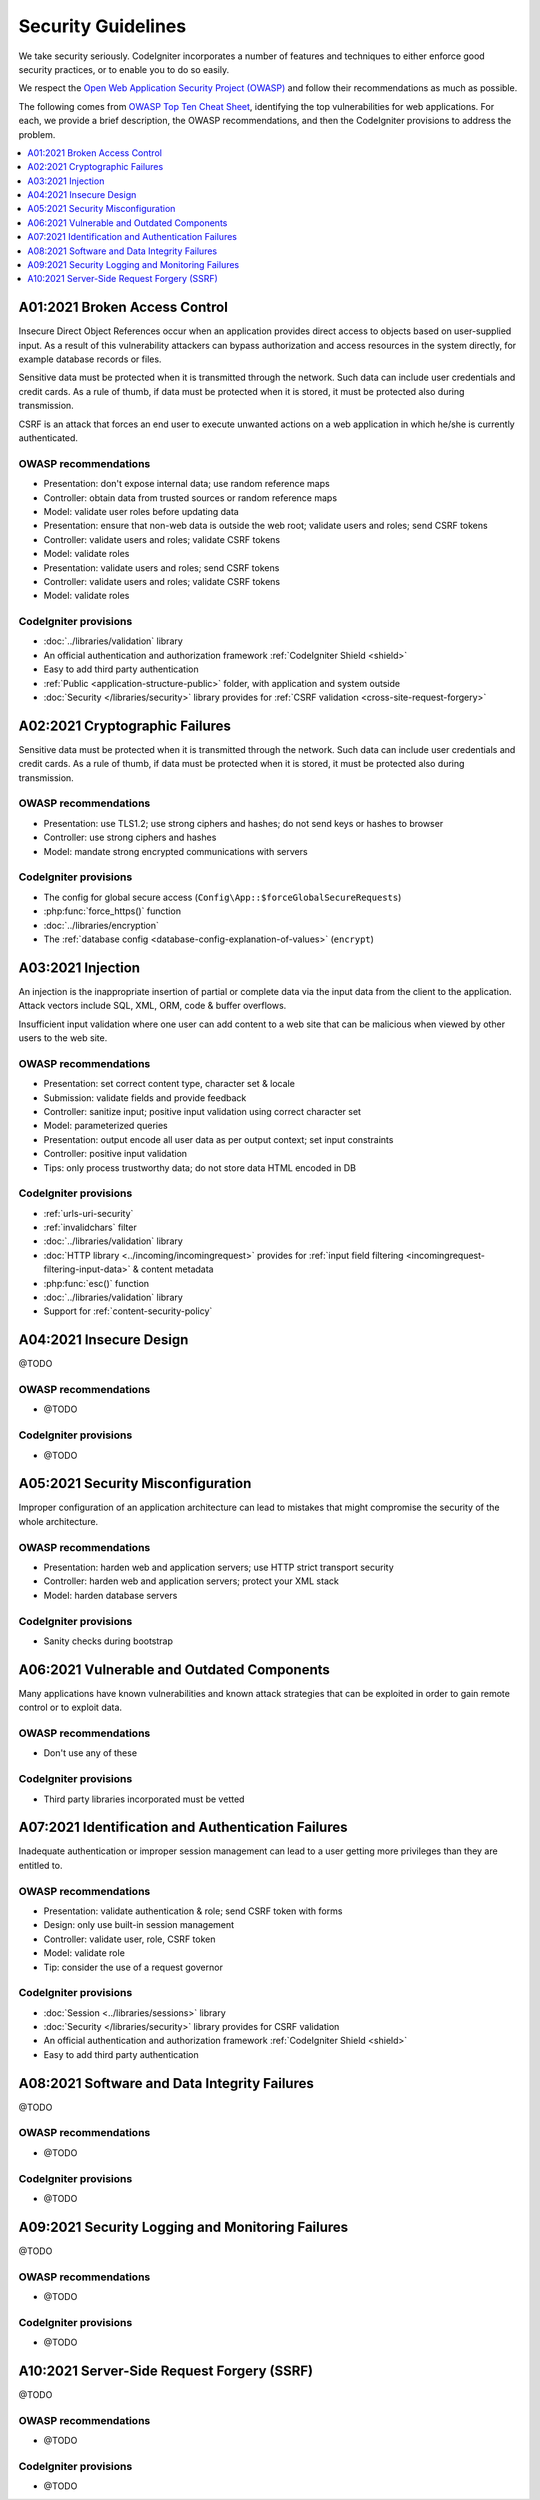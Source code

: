 ###################
Security Guidelines
###################

We take security seriously.
CodeIgniter incorporates a number of features and techniques to either enforce
good security practices, or to enable you to do so easily.

We respect the `Open Web Application Security Project (OWASP) <https://owasp.org>`_
and follow their recommendations as much as possible.

The following comes from
`OWASP Top Ten Cheat Sheet <https://owasp.org/www-project-top-ten/>`_,
identifying the top vulnerabilities for web applications.
For each, we provide a brief description, the OWASP recommendations, and then
the CodeIgniter provisions to address the problem.

.. contents::
    :local:
    :depth: 1

******************************
A01:2021 Broken Access Control
******************************

Insecure Direct Object References occur when an application provides direct
access to objects based on user-supplied input. As a result of this vulnerability
attackers can bypass authorization and access resources in the system directly,
for example database records or files.

Sensitive data must be protected when it is transmitted through the network.
Such data can include user credentials and credit cards. As a rule of thumb,
if data must be protected when it is stored, it must be protected also during
transmission.

CSRF is an attack that forces an end user to execute unwanted actions on a web
application in which he/she is currently authenticated.

OWASP recommendations
=====================

- Presentation: don't expose internal data; use random reference maps
- Controller: obtain data from trusted sources or random reference maps
- Model: validate user roles before updating data

- Presentation: ensure that non-web data is outside the web root; validate users and roles; send CSRF tokens
- Controller: validate users and roles; validate CSRF tokens
- Model: validate roles

- Presentation: validate users and roles; send CSRF tokens
- Controller: validate users and roles; validate CSRF tokens
- Model: validate roles

CodeIgniter provisions
======================

- :doc:`../libraries/validation` library
- An official authentication and authorization framework :ref:`CodeIgniter Shield <shield>`
- Easy to add third party authentication

- :ref:`Public <application-structure-public>` folder, with application and system outside
- :doc:`Security </libraries/security>` library provides for :ref:`CSRF validation <cross-site-request-forgery>`

*******************************
A02:2021 Cryptographic Failures
*******************************

Sensitive data must be protected when it is transmitted through the network.
Such data can include user credentials and credit cards. As a rule of thumb,
if data must be protected when it is stored, it must be protected also during
transmission.

OWASP recommendations
=====================

- Presentation: use TLS1.2; use strong ciphers and hashes; do not send keys or hashes to browser
- Controller: use strong ciphers and hashes
- Model: mandate strong encrypted communications with servers

CodeIgniter provisions
======================

- The config for global secure access (``Config\App::$forceGlobalSecureRequests``)
- :php:func:`force_https()` function
- :doc:`../libraries/encryption`
- The :ref:`database config <database-config-explanation-of-values>` (``encrypt``)

******************
A03:2021 Injection
******************

An injection is the inappropriate insertion of partial or complete data via
the input data from the client to the application. Attack vectors include SQL,
XML, ORM, code & buffer overflows.

Insufficient input validation where one user can add content to a web site
that can be malicious when viewed by other users to the web site.

OWASP recommendations
=====================

- Presentation: set correct content type, character set & locale
- Submission: validate fields and provide feedback
- Controller: sanitize input; positive input validation using correct character set
- Model: parameterized queries

- Presentation: output encode all user data as per output context; set input constraints
- Controller: positive input validation
- Tips: only process trustworthy data; do not store data HTML encoded in DB

CodeIgniter provisions
======================

- :ref:`urls-uri-security`
- :ref:`invalidchars` filter
- :doc:`../libraries/validation` library
- :doc:`HTTP library <../incoming/incomingrequest>` provides for :ref:`input field filtering <incomingrequest-filtering-input-data>` & content metadata

- :php:func:`esc()` function
- :doc:`../libraries/validation` library
- Support for :ref:`content-security-policy`

************************
A04:2021 Insecure Design
************************

@TODO

OWASP recommendations
=====================

- @TODO

CodeIgniter provisions
======================

- @TODO

**********************************
A05:2021 Security Misconfiguration
**********************************

Improper configuration of an application architecture can lead to mistakes
that might compromise the security of the whole architecture.

OWASP recommendations
=====================

- Presentation: harden web and application servers; use HTTP strict transport security
- Controller: harden web and application servers; protect your XML stack
- Model: harden database servers

CodeIgniter provisions
======================

- Sanity checks during bootstrap

*******************************************
A06:2021 Vulnerable and Outdated Components
*******************************************

Many applications have known vulnerabilities and known attack strategies that
can be exploited in order to gain remote control or to exploit data.

OWASP recommendations
=====================

- Don't use any of these

CodeIgniter provisions
======================

- Third party libraries incorporated must be vetted

***************************************************
A07:2021 Identification and Authentication Failures
***************************************************

Inadequate authentication or improper session management can lead to a user
getting more privileges than they are entitled to.

OWASP recommendations
=====================

- Presentation: validate authentication & role; send CSRF token with forms
- Design: only use built-in session management
- Controller: validate user, role, CSRF token
- Model: validate role
- Tip: consider the use of a request governor

CodeIgniter provisions
======================

- :doc:`Session <../libraries/sessions>` library
- :doc:`Security </libraries/security>` library provides for CSRF validation
- An official authentication and authorization framework :ref:`CodeIgniter Shield <shield>`
- Easy to add third party authentication

*********************************************
A08:2021 Software and Data Integrity Failures
*********************************************

@TODO

OWASP recommendations
=====================

- @TODO

CodeIgniter provisions
======================

- @TODO

*************************************************
A09:2021 Security Logging and Monitoring Failures
*************************************************

@TODO

OWASP recommendations
=====================

- @TODO

CodeIgniter provisions
======================

- @TODO

*******************************************
A10:2021 Server-Side Request Forgery (SSRF)
*******************************************

@TODO

OWASP recommendations
=====================

- @TODO

CodeIgniter provisions
======================

- @TODO
